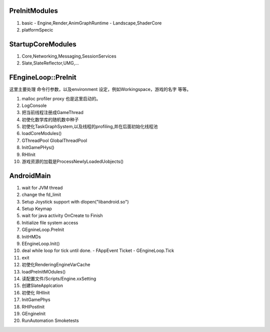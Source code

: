 
PreInitModules
==============
#. basic
   - Engine,Render,AnimGraphRuntime
   - Landscape,ShaderCore
#. platformSpecic
    
StartupCoreModules
==================

#. Core,Networking,Messaging,SessionServices
#. Slate,SlateReflector,UMG,...

FEngineLoop::PreInit
====================

这里主要处理 命令行参数，以及environment 设定，例如Workingspace，游戏的名字 等等。

#. malloc profiler proxy 也是这里启动的。
#. LogConsole 
#. 把当前线程注册成GameThread
#. 初使化数学库的随机数中种子
#. 初使化TaskGraphSystem,以及线程的profiling,并在后面初始化线程池
#. loadCoreModules()
#. GThreadPool  GlobalThreadPool
#. InitGamePHys()
#. RHIInit

#.  游戏资源的加载是ProcessNewlyLoadedUobjects() 

AndroidMain
===========

#. wait for JVM thread
#. change the fd_limit
#. Setup Joystick support with dlopen("libandroid.so")
#. Setup Keymap
#. wait for java activity OnCreate to Finish
#. Initialize file system access
#. GEgnineLoop.PreInit
#. InitHMDs
#. EEngineLoop.Init()
#. deal while loop for tick until done.
   - FAppEvent Ticket
   - GEngineLoop.Tick
#. exit
#. 初使化RenderingEngineVarCache
#. loadPreInitMOdules()
#. 读配置文件/Scripts/Engine.xxSetting
#. 创建SlateApplcation
#. 初使化 RHIInit
#. InitGamePhys
#. RHIPostInit
#. GEngineInit
#. RunAutomation Smoketests
